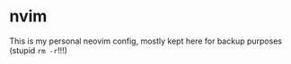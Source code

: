 * nvim

This is my personal neovim config, mostly kept here for backup purposes (stupid =rm -r=!!!)
